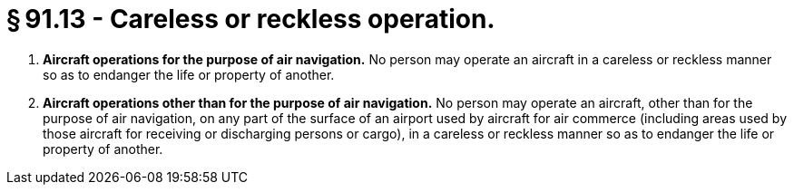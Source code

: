 # § 91.13 - Careless or reckless operation.

[start=1,loweralpha]
. *Aircraft operations for the purpose of air navigation.* No person may operate an aircraft in a careless or reckless manner so as to endanger the life or property of another.
. *Aircraft operations other than for the purpose of air navigation.* No person may operate an aircraft, other than for the purpose of air navigation, on any part of the surface of an airport used by aircraft for air commerce (including areas used by those aircraft for receiving or discharging persons or cargo), in a careless or reckless manner so as to endanger the life or property of another.

